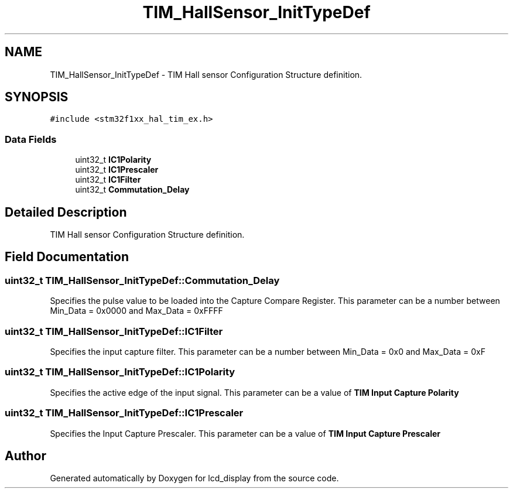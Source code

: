 .TH "TIM_HallSensor_InitTypeDef" 3 "Thu Oct 29 2020" "lcd_display" \" -*- nroff -*-
.ad l
.nh
.SH NAME
TIM_HallSensor_InitTypeDef \- TIM Hall sensor Configuration Structure definition\&.  

.SH SYNOPSIS
.br
.PP
.PP
\fC#include <stm32f1xx_hal_tim_ex\&.h>\fP
.SS "Data Fields"

.in +1c
.ti -1c
.RI "uint32_t \fBIC1Polarity\fP"
.br
.ti -1c
.RI "uint32_t \fBIC1Prescaler\fP"
.br
.ti -1c
.RI "uint32_t \fBIC1Filter\fP"
.br
.ti -1c
.RI "uint32_t \fBCommutation_Delay\fP"
.br
.in -1c
.SH "Detailed Description"
.PP 
TIM Hall sensor Configuration Structure definition\&. 
.SH "Field Documentation"
.PP 
.SS "uint32_t TIM_HallSensor_InitTypeDef::Commutation_Delay"
Specifies the pulse value to be loaded into the Capture Compare Register\&. This parameter can be a number between Min_Data = 0x0000 and Max_Data = 0xFFFF 
.SS "uint32_t TIM_HallSensor_InitTypeDef::IC1Filter"
Specifies the input capture filter\&. This parameter can be a number between Min_Data = 0x0 and Max_Data = 0xF 
.SS "uint32_t TIM_HallSensor_InitTypeDef::IC1Polarity"
Specifies the active edge of the input signal\&. This parameter can be a value of \fBTIM Input Capture Polarity\fP 
.SS "uint32_t TIM_HallSensor_InitTypeDef::IC1Prescaler"
Specifies the Input Capture Prescaler\&. This parameter can be a value of \fBTIM Input Capture Prescaler\fP 

.SH "Author"
.PP 
Generated automatically by Doxygen for lcd_display from the source code\&.
